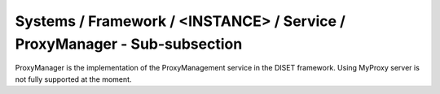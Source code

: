 Systems / Framework / <INSTANCE> / Service / ProxyManager - Sub-subsection
==========================================================================


ProxyManager is the implementation of the ProxyManagement service in the DISET framework. Using MyProxy server is not fully supported at the moment.

+-----------------+------------------------------------------+----------------------------+
| **Name**        | **Description**                          | **Example**                |
+-----------------+------------------------------------------+----------------------------+
| *UseMyProxy* | Use myproxy server | UseMyProxy = False |
+-----------------+------------------------------------------+----------------------------+
